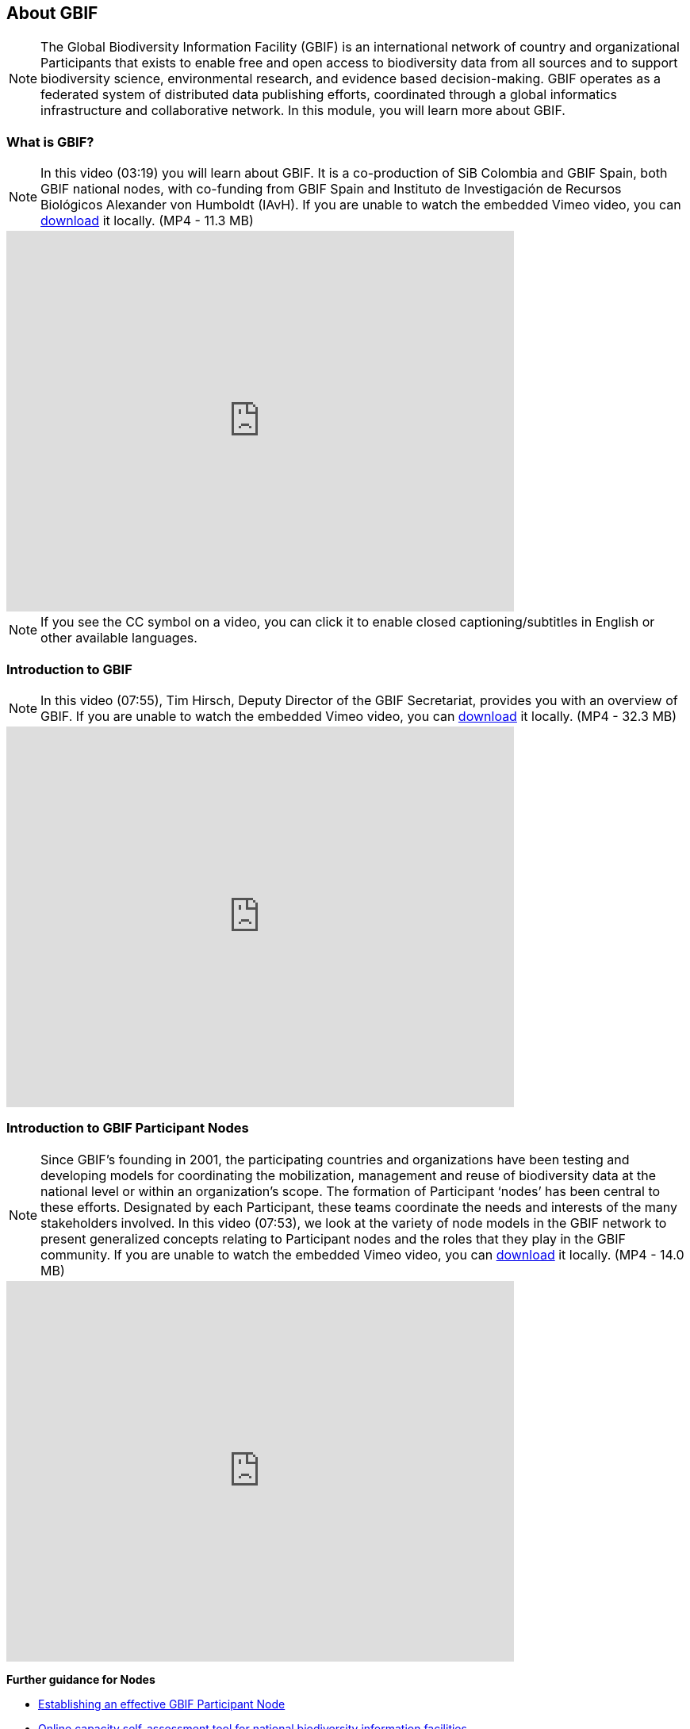 [multipage-level=2]
== About GBIF 

[NOTE.objectives]
The Global Biodiversity Information Facility (GBIF) is an international network of country and organizational Participants that exists to enable free and open access to biodiversity data from all sources and to support biodiversity science, environmental research, and evidence based decision-making. 
GBIF operates as a federated system of distributed data publishing efforts, coordinated through a global informatics infrastructure and collaborative network.
In this module, you will learn more about GBIF.

=== What is GBIF?

[NOTE.presentation]
In this video (03:19) you will learn about GBIF. It is a co-production of SiB Colombia and GBIF Spain, both GBIF national nodes, with co-funding from GBIF Spain and Instituto de Investigación de Recursos Biológicos Alexander von Humboldt (IAvH). If you are unable to watch the embedded Vimeo video, you can link:../videos/GBIF__The_library_of_life.mp4[download^,opts=download] it locally. (MP4 - 11.3 MB)

video::661945151[vimeo, height=480, width=640, align=center]

[NOTE.TIP]
If you see the CC symbol on a video, you can click it to enable closed captioning/subtitles in English or other available languages.

=== Introduction to GBIF

[NOTE.presentation]
In this video (07:55), Tim Hirsch, Deputy Director of the GBIF Secretariat, provides you with an overview of GBIF. 
If you are unable to watch the embedded Vimeo video, you can link:../videos/Introduction-to-GBIF.mp4[download^,opts=download] it locally. (MP4 - 32.3 MB)

video::434831655[vimeo, height=480, width=640, align=center]

=== Introduction to GBIF Participant Nodes

[NOTE.presentation]
Since GBIF’s founding in 2001, the participating countries and organizations have been testing and developing models for coordinating the mobilization, management and reuse of biodiversity data at the national level or within an organization’s scope. 
The formation of Participant ‘nodes’ has been central to these efforts. 
Designated by each Participant, these teams coordinate the needs and interests of the many stakeholders involved. 
In this video (07:53), we look at the variety of node models in the GBIF network to present generalized concepts relating to Participant nodes and the roles that they play in the GBIF community.
If you are unable to watch the embedded Vimeo video, you can link:../videos/Role-of-nodes-in-GBIF.mp4[download^,opts=download] it locally. (MP4 - 14.0 MB)

video::543599833[vimeo, height=480, width=640, align=center]

====
*Further guidance for Nodes*

* https://docs.gbif.org/effective-nodes-guidance/1.0/en/[Establishing an effective GBIF Participant Node^]
* https://www.gbif.org/tool/6Y2SqK8XokHUqIFUn6TLxX/online-capacity-self-assessment-tool-for-national-biodiversity-information-facilities[Online capacity self-assessment tool for national biodiversity information facilities^]
====

=== Countries/Economies in GBIF

[NOTE.activity]
Investigate how your country/economy is represented in GBIF

.The GBIF website has pages dedicated to countries/economies, including for countries/economies that do not yet participate in GBIF. You can use the search box on the homepage to look up a country/economy name.
image::img/web/lookupcountry.png[align="center", width="640"]

.The tabs on these pages provide a general description of the data available about the biodiversity of the country, any data published by national institutions, as well as other relevant information on the use of data by researchers in the country.
image::img/web/countrypage.png[align="center", width="640"]

.A recent collaboration with the IUCN Invasive Species Specialist Group means that, for many countries, a checklist of introduced and invasive alien species is available from the Global Register of Introduced and Invasive Species (GRIIS).
image::img/web/alienspecies.png[align="center", width="640"]

****
. Look up your country on the GBIF website.
. Does your country participate in GBIF?
. How many institutions are publishing data?
. Is a list of introduced and invasive alien species available for your country?
. How well does the information available on GBIF reflect what you know about the biodiversity of your country?
****

=== Review

[NOTE.quiz]
Quiz yourself on the concepts learned in this module.
****
// Note the lack of empty lines between the end of the question (....) and the start of the next question
// (. What…) is required, so I have added // comments to help separate them.
// The + connects the question into the numbered list item, see https://docs.asciidoctor.org/asciidoc/latest/lists/continuation/

// Question 1
. What is GBIF?
+
[question, mc]
....
- [ ] An intergovernmental network and research infrastructure
- [ ] A collaboration among governments and international organizations
- [ ] A network of participant nodes
- [ ] A secretariat, based in Copenhagen, Denmark
- [x] All of the above
....
// Question 2
. When was GBIF established?
+
[question, mc]
....
- [ ] 1992
- [ ] 1999
- [x] 2001
....
// Question 3
. Which of the following is the best description of a GBIF Participant node?
+
[question, mc]
....
- [ ] A GBIF national office, funded by the GBIF Secretariat
- [x] A team designated by a Participant country or organization to coordinate a network of people and institutions that produce, manage and use biodiversity data, collectively building an infrastructure for delivering biodiversity information
- [ ] A regional hub for expertise in biodiversity data mobilization and data use
- [ ] The informatics infrastructure that connects with GBIF.org to enable a Participant country or organization to publish biodiversity data
....
// Question 4
.  Which of the following is NOT a typical function of a GBIF Participant node?
+
[question, mc]
....
- [ ] Coordinating a community of initiatives relating to biodiversity information, including making connections to the international GBIF network 
- [ ] Promoting and supporting the mobilization of biodiversity data within the country or organization’s scope so that as many sources as possibly are freely and openly available 
- [ ] Encouraging the reuse of the available data to support biodiversity-related science and support decision-making for sustainable development 
- [ ] Providing expertise on biodiversity data management and improving data quality to support users’ needs 
- [x] Maintaining a mirror website of the GBIF.org to ensure real-time backup of the GBIF data index and improve user access from within the country
....
// Question 5
. What is a GBIF Participant?
+
[question, mc]
....
- [ ] The person designated by a participating country/economy/organization to manage the activities of the node to coordinate a biodiversity information facility
- [x]  A country, economy or organization that joins GBIF by signing the Memorandum of Understanding and establishing a co-ordinated effort to support open access and use of biodiversity data, to advance scientific research, and to promote technological and sustainable development
- [ ]  The broader structure of people and institutions, coordinated by the node, that collectively forms an infrastructure for delivering biodiversity information to relevant stakeholders
- [ ]  The person designated by the participating country/economy/organization to act as its representative to the GBIF Governing Board and take part in the global-level decision making
....
// Question 6
. What is a GBIF Head of Delegation?
+
[question, mc]
....
- [ ] The person designated by a participating country/economy/organization to manage the activities of the node to coordinate a biodiversity information facility
- [ ]  A country, economy or organization that joins GBIF by signing the Memorandum of Understanding and establishing a co-ordinated effort to support open access and use of biodiversity data, to advance scientific research, and to promote technological and sustainable development
- [ ]  The broader structure of people and institutions, coordinated by the node, that collectively forms an infrastructure for delivering biodiversity information to relevant stakeholders
- [x] The person designated by the participating country/economy/organization to act as its representative to the GBIF Governing Board and take part in the global-level decision making
....
// Question 7
. What is a Biodiversity information facility?
+
[question, mc]
....
- [ ] The person designated by a participating country/economy/organization to manage the activities of the node to coordinate a biodiversity information facility
- [ ]  A country, economy or organization that joins GBIF by signing the Memorandum of Understanding and establishing a co-ordinated effort to support open access and use of biodiversity data, to advance scientific research, and to promote technological and sustainable development
- [x]  The broader structure of people and institutions, coordinated by the node, that collectively forms an infrastructure for delivering biodiversity information to relevant stakeholders
- [ ]  The person designated by the participating country/economy/organization to act as its representative to the GBIF Governing Board and take part in the global-level decision making
....
// Question 8
. What is a Node manager?
+
[question, mc]
....
- [x] The person designated by a participating country/economy/organization to manage the activities of the node to coordinate a biodiversity information facility
- [ ]  A country, economy or organization that joins GBIF by signing the Memorandum of Understanding and establishing a co-ordinated effort to support open access and use of biodiversity data, to advance scientific research, and to promote technological and sustainable development
- [ ]  The broader structure of people and institutions, coordinated by the node, that collectively forms an infrastructure for delivering biodiversity information to relevant stakeholders
- [ ]  The person designated by the participating country/economy/organization to act as its representative to the GBIF Governing Board and take part in the global-level decision making
....
// Question 9
. Who designates the institution that hosts the GBIF Participant node?
+
[question, mc]
....
- [x] The Head of Delegation
- [ ] The GBIF Secretariat
....
****
